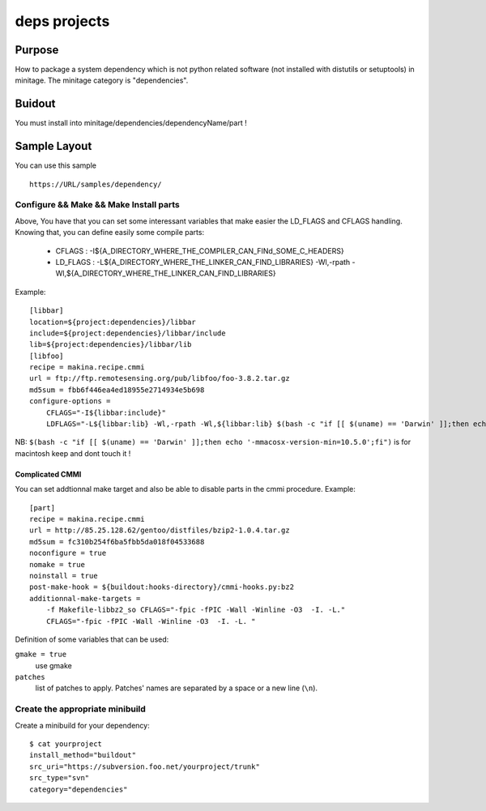 =============
deps projects
=============

Purpose
=======

How to package a system dependency which is not python related software (not installed with distutils or setuptools) in minitage.
The minitage category is "dependencies".

Buidout
=======
You must install into minitage/dependencies/dependencyName/part !

Sample Layout
=============
You can use this sample ::

    https://URL/samples/dependency/

Configure && Make && Make Install parts
---------------------------------------

Above, You have that you can set some interessant variables that make easier the LD_FLAGS and CFLAGS handling.
Knowing that, you can define easily some compile parts:

    * CFLAGS : -I${A_DIRECTORY_WHERE_THE_COMPILER_CAN_FINd_SOME_C_HEADERS}
    * LD_FLAGS : -L${A_DIRECTORY_WHERE_THE_LINKER_CAN_FIND_LIBRARIES} -Wl,-rpath -Wl,${A_DIRECTORY_WHERE_THE_LINKER_CAN_FIND_LIBRARIES}

Example::

    [libbar]
    location=${project:dependencies}/libbar
    include=${project:dependencies}/libbar/include
    lib=${project:dependencies}/libbar/lib
    [libfoo]
    recipe = makina.recipe.cmmi
    url = ftp://ftp.remotesensing.org/pub/libfoo/foo-3.8.2.tar.gz
    md5sum = fbb6f446ea4ed18955e2714934e5b698
    configure-options =
        CFLAGS="-I${libbar:include}"
        LDFLAGS="-L${libbar:lib} -Wl,-rpath -Wl,${libbar:lib} $(bash -c "if [[ $(uname) == 'Darwin' ]];then echo '-mmacosx-version-min=10.5.0';fi")"

NB: ``$(bash -c "if [[ $(uname) == 'Darwin' ]];then echo '-mmacosx-version-min=10.5.0';fi")`` is for macintosh keep and dont touch it !

Complicated CMMI
""""""""""""""""

You can set addtionnal make target and also be able to disable parts in the cmmi procedure.
Example::

    [part]
    recipe = makina.recipe.cmmi
    url = http://85.25.128.62/gentoo/distfiles/bzip2-1.0.4.tar.gz
    md5sum = fc310b254f6ba5fbb5da018f04533688
    noconfigure = true
    nomake = true
    noinstall = true
    post-make-hook = ${buildout:hooks-directory}/cmmi-hooks.py:bz2
    additionnal-make-targets =
        -f Makefile-libbz2_so CFLAGS="-fpic -fPIC -Wall -Winline -O3  -I. -L."
        CFLAGS="-fpic -fPIC -Wall -Winline -O3  -I. -L. "

Definition of some variables that can be used:

``gmake = true``
    use gmake

``patches``
    list of patches to apply. Patches' names are separated by a space or a new
    line (``\n``).

Create the appropriate minibuild
--------------------------------

Create a minibuild for your dependency::

    $ cat yourproject
    install_method="buildout"
    src_uri="https://subversion.foo.net/yourproject/trunk"
    src_type="svn"
    category="dependencies"



